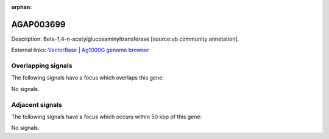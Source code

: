 :orphan:

AGAP003699
=============





Description: Beta-1,4-n-acetylglucosaminyltransferase [source:vb community annotation].

External links:
`VectorBase <https://www.vectorbase.org/Anopheles_gambiae/Gene/Summary?g=AGAP003699>`_ |
`Ag1000G genome browser <https://www.malariagen.net/apps/ag1000g/phase1-AR3/index.html?genome_region=2R:42131720-42132417#genomebrowser>`_

Overlapping signals
-------------------

The following signals have a focus which overlaps this gene:



No signals.



Adjacent signals
----------------

The following signals have a focus which occurs within 50 kbp of this gene:



No signals.


